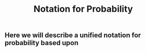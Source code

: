 #+TITLE: Notation for Probability

** Here we will describe a unified notation for probability based upon
